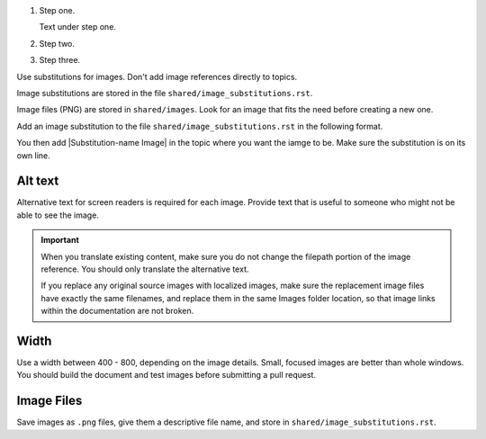 #. Step one.

   Text under step one.

#. Step two.

#. Step three.


Use substitutions for images. Don't add image references directly to topics.

Image substitutions are stored in the file ``shared/image_substitutions.rst``.

Image files (PNG) are stored in ``shared/images``.  Look for an image that fits
the need before creating a new one.

Add an image substitution to the file ``shared/image_substitutions.rst`` in the
following format.

.. |Substitution-name Image| image:: ../../shared/images/file-name.png
        :alt: Alt text describing the image.
        :width: pixels

You then add |Substitution-name Image| in the topic where you want the iamge to
be. Make sure the substitution is on its own line.

Alt text
===========

Alternative text for screen readers is required for each image. Provide text
that is useful to someone who might not be able to see the image.

.. important:: When you translate existing content, make sure you do not
   change the filepath portion of the image reference. You should only
   translate the alternative text.

   If you replace any original source images with localized images, make sure
   the replacement image files have exactly the same filenames, and replace
   them in the same Images folder location, so that image links within the
   documentation are not broken.

Width
===========

Use a width between 400 - 800, depending on the image details.  Small, focused
images are better than whole windows. You should build the document and test
images before submitting a pull request.

Image Files
============

Save images as ``.png`` files, give them a descriptive file name, and store in
``shared/image_substitutions.rst``.
